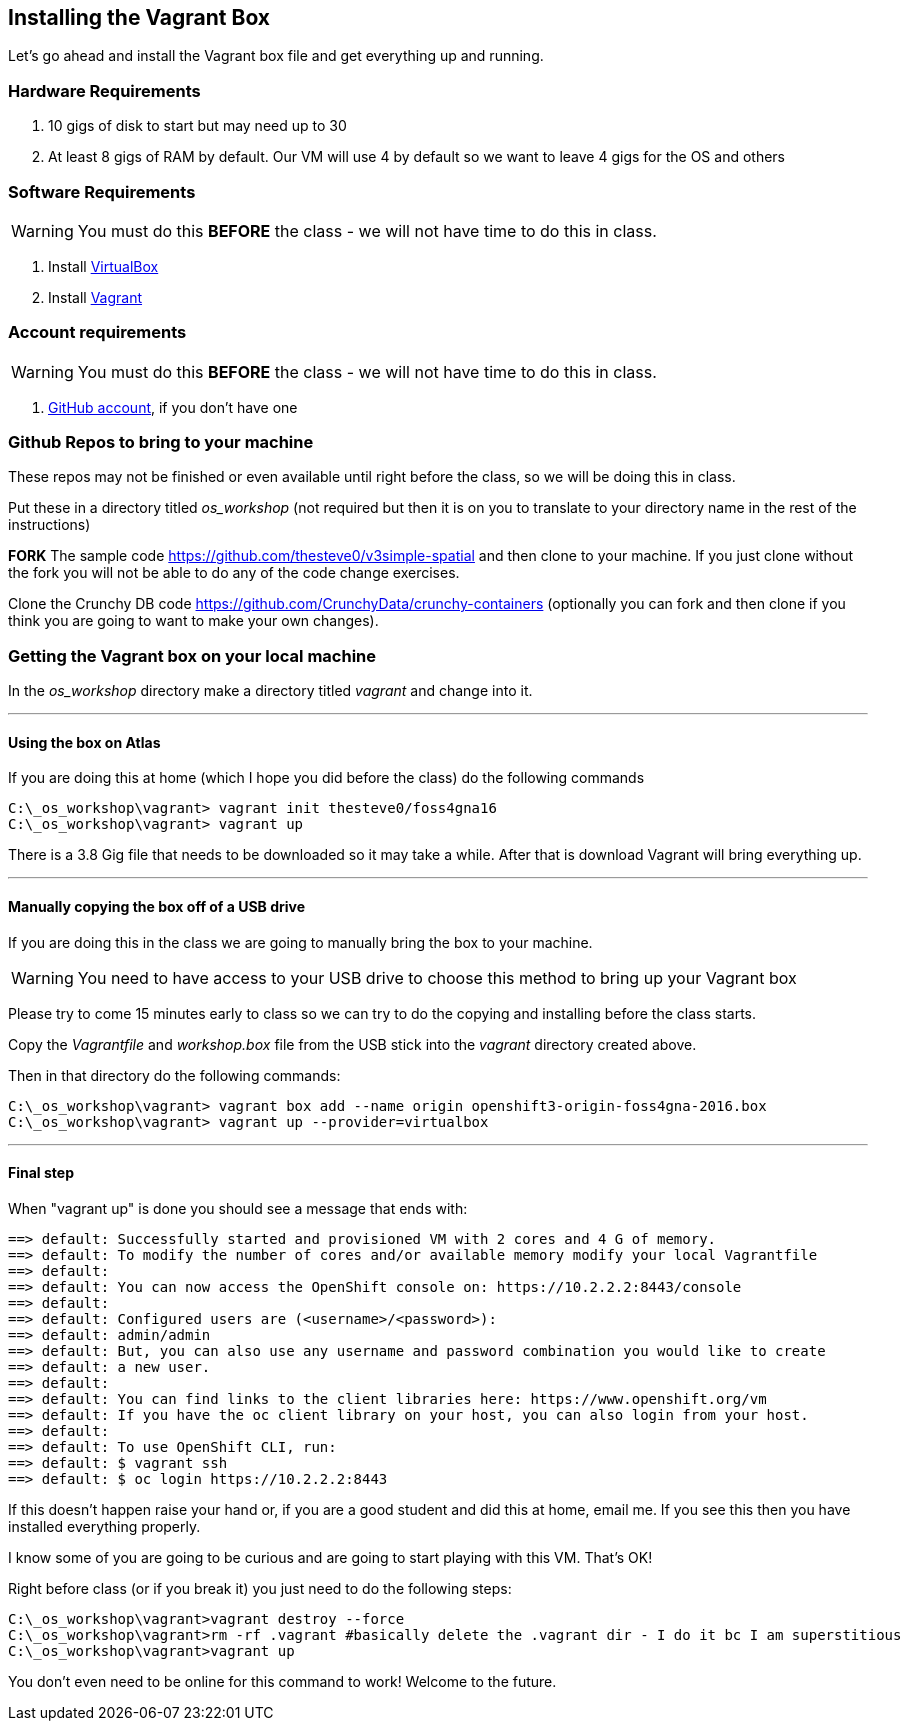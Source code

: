 == Installing the Vagrant Box

Let's go ahead and install the Vagrant box file and get everything up and running. 


=== Hardware Requirements
1. 10 gigs of disk to start but may need up to 30
2. At least 8 gigs of RAM by default. Our VM will use 4 by default so we want to leave 4 gigs for the OS and others


=== Software Requirements

WARNING: You must do this *BEFORE* the class - we will not have time to do this in class.

1. Install https://www.virtualbox.org/wiki/Downloads[VirtualBox]
2. Install https://www.vagrantup.com/downloads.html[Vagrant]

=== Account requirements

WARNING: You must do this *BEFORE* the class - we will not have time to do this in class.

1. https://github.com/join?source=header-home[GitHub account], if you don't have one


=== Github Repos to bring to your machine

These repos may not be finished or even available until right before the class, so we will be doing this in class.

Put these in a directory titled _os_workshop_ (not required but then it is on you to translate to your directory name in the rest of the instructions)

*FORK* The sample code https://github.com/thesteve0/v3simple-spatial and then clone to your machine. If you just clone without the fork you will not be able to do any of the code change exercises.

Clone the Crunchy DB code https://github.com/CrunchyData/crunchy-containers (optionally you can fork and then clone if you think you are going to want to make your own changes).

=== Getting the Vagrant box on your local machine

In the _os_workshop_ directory make a directory titled _vagrant_ and change into it. 

---
==== Using the box on Atlas

If you are doing this at home (which I hope you did before the class) do the following commands


[source, bash]
----
C:\_os_workshop\vagrant> vagrant init thesteve0/foss4gna16
C:\_os_workshop\vagrant> vagrant up

----

There is a 3.8 Gig file that needs to be downloaded so it may take a while. After that is download Vagrant will bring everything up. 

---
==== Manually copying the box off of a USB drive

If you are doing this in the class we are going to manually bring the box to your machine.

WARNING: You need to have access to your USB drive to choose this method to bring up your Vagrant box

Please try to come 15 minutes early to class so we can try to do the copying and installing before the class starts.

Copy the _Vagrantfile_ and  _workshop.box_ file from the USB stick into the _vagrant_ directory created above.

Then in that directory do the following commands:

[source, bash]
----

C:\_os_workshop\vagrant> vagrant box add --name origin openshift3-origin-foss4gna-2016.box
C:\_os_workshop\vagrant> vagrant up --provider=virtualbox

----

---
==== Final step

When "vagrant up" is done you should see a message that ends with:

[source]
----

==> default: Successfully started and provisioned VM with 2 cores and 4 G of memory.
==> default: To modify the number of cores and/or available memory modify your local Vagrantfile
==> default:
==> default: You can now access the OpenShift console on: https://10.2.2.2:8443/console
==> default:
==> default: Configured users are (<username>/<password>):
==> default: admin/admin
==> default: But, you can also use any username and password combination you would like to create
==> default: a new user.
==> default:
==> default: You can find links to the client libraries here: https://www.openshift.org/vm
==> default: If you have the oc client library on your host, you can also login from your host.
==> default:
==> default: To use OpenShift CLI, run:
==> default: $ vagrant ssh
==> default: $ oc login https://10.2.2.2:8443
----

If this doesn't happen raise your hand or, if you are a good student and did this at home, email me.  If you see this then you have installed everything properly. 

I know some of you are going to be curious and are going to start playing with this VM. That's OK! 

Right before class (or if you break it) you just need to do the following steps:

[source, bash]
----
C:\_os_workshop\vagrant>vagrant destroy --force
C:\_os_workshop\vagrant>rm -rf .vagrant #basically delete the .vagrant dir - I do it bc I am superstitious
C:\_os_workshop\vagrant>vagrant up
----

You don't even need to be online for this command to work! Welcome to the future.

<<<
